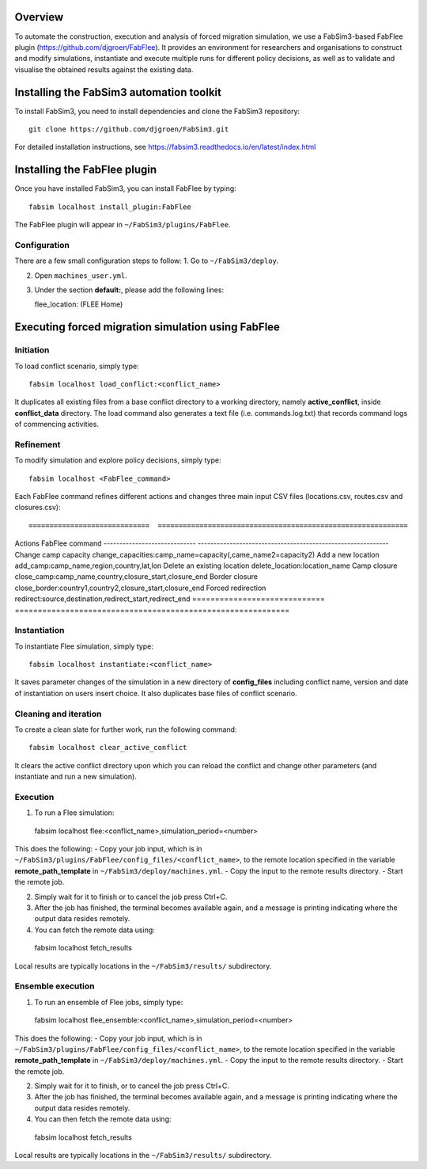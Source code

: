 .. _fabflee:

.. FabFlee: Automated Flee-based simulation
.. ========================================

Overview
========

To automate the construction, execution and analysis of forced migration simulation, we use a FabSim3-based FabFlee plugin (https://github.com/djgroen/FabFlee). It provides an environment for researchers and organisations to construct and modify simulations, instantiate and execute multiple runs for different policy decisions, as well as to validate and visualise the obtained results against the existing data.


Installing the FabSim3 automation toolkit
=========================================

To install FabSim3, you need to install dependencies and clone the FabSim3 repository::

  git clone https://github.com/djgroen/FabSim3.git

For detailed installation instructions, see https://fabsim3.readthedocs.io/en/latest/index.html 


Installing the FabFlee plugin
=============================

Once you have installed FabSim3, you can install FabFlee by typing::

  fabsim localhost install_plugin:FabFlee

The FabFlee plugin will appear in ``~/FabSim3/plugins/FabFlee``.


Configuration
-------------

There are a few small configuration steps to follow:
1. Go to ``~/FabSim3/deploy``.

2. Open ``machines_user.yml``.

3. Under the section **default:**, please add the following lines::

   flee_location: (FLEE Home) 
   
.. note: Please replace (FLEE Home) with your actual install directory.
   
   flare_location: (Flare Home)
   
.. note: Please replace (Flare Home) with your actual install directory.


Executing forced migration simulation using FabFlee
===================================================

Initiation
----------
To load conflict scenario, simply type::

  fabsim localhost load_conflict:<conflict_name>
  
It duplicates all existing files from a base conflict directory to a working directory, namely **active_conflict**, inside **conflict_data** directory. The load command also generates a text file (i.e. commands.log.txt) that records command logs of commencing activities.


Refinement
----------
To modify simulation and explore policy decisions, simply type::
  
  fabsim localhost <FabFlee_command>

Each FabFlee command refines different actions and changes three main input CSV files (locations.csv, routes.csv and closures.csv)::

=============================  ============================================================
Actions                        FabFlee command                                            
-----------------------------  ------------------------------------------------------------
Change camp capacity           change_capacities:camp_name=capacity(,came_name2=capacity2)
Add a new location             add_camp:camp_name,region,country,lat,lon                  
Delete an existing location    delete_location:location_name                              
Camp closure                   close_camp:camp_name,country,closure_start,closure_end     
Border closure                 close_border:country1,country2,closure_start,closure_end   
Forced redirection             redirect:source,destination,redirect_start,redirect_end    
=============================  ============================================================
    
    
Instantiation
-------------
To instantiate Flee simulation, simply type::

  fabsim localhost instantiate:<conflict_name> 

It saves parameter changes of the simulation in a new directory of **config_files** including conflict name, version and date of instantiation on users insert choice. It also duplicates base files of conflict scenario. 


Cleaning and iteration
----------------------
To create a clean slate for further work, run the following command::

  fabsim localhost clear_active_conflict
  
It clears the active conflict directory upon which you can reload the conflict and change other parameters (and instantiate and run a new simulation).


Execution
---------

1. To run a Flee simulation::

  fabsim localhost flee:<conflict_name>,simulation_period=<number>
  
This does the following:
- Copy your job input, which is in ``~/FabSim3/plugins/FabFlee/config_files/<conflict_name>``, to the remote location specified in the variable **remote_path_template** in ``~/FabSim3/deploy/machines.yml``.
- Copy the input to the remote results directory.
- Start the remote job.

2. Simply wait for it to finish or to cancel the job press Ctrl+C.

3. After the job has finished, the terminal becomes available again, and a message is printing indicating where the output data resides remotely.

4. You can fetch the remote data using::

  fabsim localhost fetch_results 
  
Local results are typically locations in the ``~/FabSim3/results/`` subdirectory.


Ensemble execution
------------------
1. To run an ensemble of Flee jobs, simply type::

  fabsim localhost flee_ensemble:<conflict_name>,simulation_period=<number>
  
This does the following:
- Copy your job input, which is in ``~/FabSim3/plugins/FabFlee/config_files/<conflict_name>``, to the remote location specified in the variable **remote_path_template** in ``~/FabSim3/deploy/machines.yml``.
- Copy the input to the remote results directory.
- Start the remote job.

2. Simply wait for it to finish, or to cancel the job press Ctrl+C.

3. After the job has finished, the terminal becomes available again, and a message is printing indicating where the output data resides remotely.

4. You can then fetch the remote data using::

  fabsim localhost fetch_results
  
Local results are typically locations in the ``~/FabSim3/results/`` subdirectory.




